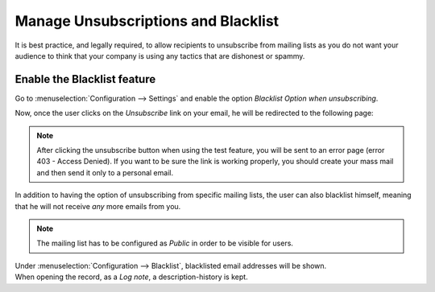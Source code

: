 ====================================
Manage Unsubscriptions and Blacklist
====================================
It is best practice, and legally required, to allow recipients to unsubscribe from mailing lists
as you do not want your audience to think that your company is using any tactics that are dishonest
or spammy.

Enable the Blacklist feature
============================
Go to :menuselection:`Configuration --> Settings` and enable the option *Blacklist Option when
unsubscribing*.


.. image:: media/manage1.png
   :align: center
   :alt: Blacklist in Odoo Email Marketing

Now, once the user clicks on the *Unsubscribe* link on your email, he will be redirected to the
following page:

.. note::
   After clicking the unsubscribe button when using the test feature, you will be sent to 
   an error page (error 403 - Access Denied). If you want to be sure the link is working properly, 
   you should create your mass mail and then send it only to a personal email.

.. image:: media/manage2.png
   :align: center
   :height: 350
   :alt: Blacklist in Odoo Email Marketing


In addition to having the option of unsubscribing from specific mailing lists, the user can also
blacklist himself, meaning that he will not receive *any* more emails from you.

.. note::
   The mailing list has to be configured as *Public* in order to be visible for users.


| Under :menuselection:`Configuration --> Blacklist`, blacklisted email addresses will be shown.
| When opening the record, as a *Log note*, a description-history is kept.

.. image:: media/manage3.png
   :align: center
   :alt: Blacklist in Odoo Email Marketing


.. seealso::
   - :doc:`send_emails`

   - :doc:`mailing_lists`